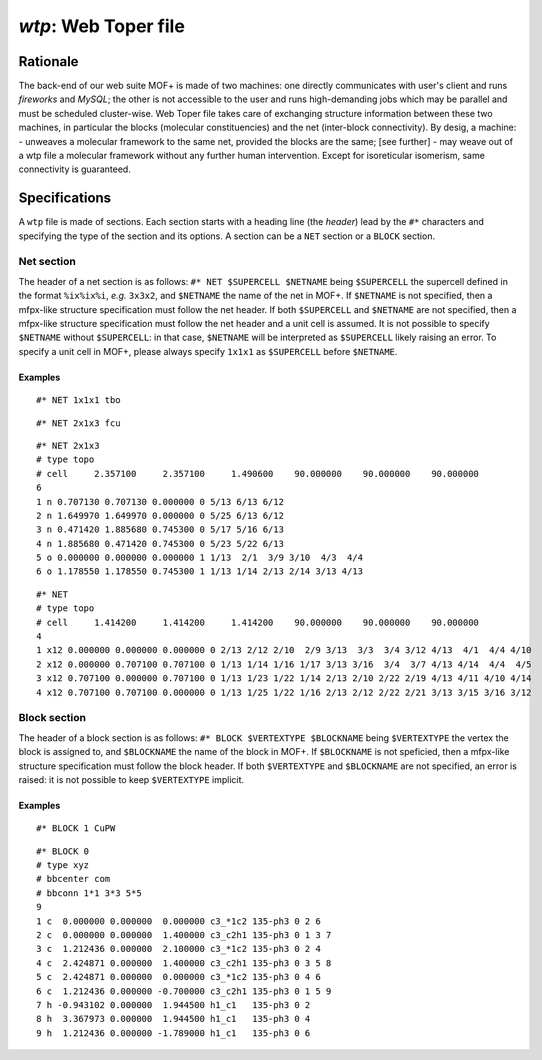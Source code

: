 .. molsys documentation master file, created by
   sphinx-quickstart on Thu Oct 18 10:01:37 2018.
   You can adapt this file completely to your liking, but it should at least
   contain the root `toctree` directive.


`wtp`: Web Toper file
#####################

Rationale
=========

The back-end of our web suite MOF+ is made of two machines: one directly communicates with user's client and runs `fireworks` and `MySQL`; the other is not accessible to the user and runs high-demanding jobs which may be parallel and must be scheduled cluster-wise.
Web Toper file takes care of exchanging structure information between these two machines, in particular the blocks (molecular constituencies) and the net (inter-block connectivity). By desig, a machine:
- unweaves a molecular framework to the same net, provided the blocks are the same; [see further]
- may weave out of a wtp file a molecular framework without any further human intervention. Except for isoreticular isomerism, same connectivity is guaranteed.

Specifications
==============

A ``wtp`` file is made of sections. Each section starts with a heading line (the `header`) lead by the ``#*`` characters and specifying the type of the section and its options. A section can be a ``NET`` section or a ``BLOCK`` section.

Net section
-----------

The header of a net section is as follows:
``#* NET $SUPERCELL $NETNAME``
being ``$SUPERCELL`` the supercell defined in the format ``%ix%ix%i``, `e.g.` ``3x3x2``, and ``$NETNAME`` the name of the net in MOF+. If ``$NETNAME`` is not specified, then a mfpx-like structure specification must follow the net header. If both ``$SUPERCELL`` and ``$NETNAME`` are not specified, then a mfpx-like structure specification must follow the net header and a unit cell is assumed. It is not possible to specify ``$NETNAME`` without ``$SUPERCELL``: in that case, ``$NETNAME`` will be interpreted as ``$SUPERCELL`` likely raising an error. To specify a unit cell in MOF+, please always specify ``1x1x1`` as ``$SUPERCELL`` before ``$NETNAME``.

Examples
^^^^^^^^

::

    #* NET 1x1x1 tbo

::

    #* NET 2x1x3 fcu

::

    #* NET 2x1x3
    # type topo
    # cell     2.357100     2.357100     1.490600    90.000000    90.000000    90.000000
    6
    1 n 0.707130 0.707130 0.000000 0 5/13 6/13 6/12 
    2 n 1.649970 1.649970 0.000000 0 5/25 6/13 6/12 
    3 n 0.471420 1.885680 0.745300 0 5/17 5/16 6/13 
    4 n 1.885680 0.471420 0.745300 0 5/23 5/22 6/13 
    5 o 0.000000 0.000000 0.000000 1 1/13  2/1  3/9 3/10  4/3  4/4
    6 o 1.178550 1.178550 0.745300 1 1/13 1/14 2/13 2/14 3/13 4/13

::

    #* NET
    # type topo
    # cell     1.414200     1.414200     1.414200    90.000000    90.000000    90.000000
    4
    1 x12 0.000000 0.000000 0.000000 0 2/13 2/12 2/10  2/9 3/13  3/3  3/4 3/12 4/13  4/1  4/4 4/10
    2 x12 0.000000 0.707100 0.707100 0 1/13 1/14 1/16 1/17 3/13 3/16  3/4  3/7 4/13 4/14  4/4  4/5
    3 x12 0.707100 0.000000 0.707100 0 1/13 1/23 1/22 1/14 2/13 2/10 2/22 2/19 4/13 4/11 4/10 4/14
    4 x12 0.707100 0.707100 0.000000 0 1/13 1/25 1/22 1/16 2/13 2/12 2/22 2/21 3/13 3/15 3/16 3/12

Block section
-------------

The header of a block section is as follows:
``#* BLOCK $VERTEXTYPE $BLOCKNAME``
being ``$VERTEXTYPE`` the vertex the block is assigned to, and ``$BLOCKNAME`` the name of the block in MOF+. If ``$BLOCKNAME`` is not speficied, then a mfpx-like structure specification must follow the block header. If both ``$VERTEXTYPE`` and ``$BLOCKNAME`` are not specified, an error is raised: it is not possible to keep ``$VERTEXTYPE`` implicit.

Examples
^^^^^^^^

::

    #* BLOCK 1 CuPW

::

    #* BLOCK 0
    # type xyz
    # bbcenter com
    # bbconn 1*1 3*3 5*5 
    9
    1 c  0.000000 0.000000  0.000000 c3_*1c2 135-ph3 0 2 6 
    2 c  0.000000 0.000000  1.400000 c3_c2h1 135-ph3 0 1 3 7
    3 c  1.212436 0.000000  2.100000 c3_*1c2 135-ph3 0 2 4 
    4 c  2.424871 0.000000  1.400000 c3_c2h1 135-ph3 0 3 5 8
    5 c  2.424871 0.000000  0.000000 c3_*1c2 135-ph3 0 4 6 
    6 c  1.212436 0.000000 -0.700000 c3_c2h1 135-ph3 0 1 5 9
    7 h -0.943102 0.000000  1.944500 h1_c1   135-ph3 0 2 
    8 h  3.367973 0.000000  1.944500 h1_c1   135-ph3 0 4 
    9 h  1.212436 0.000000 -1.789000 h1_c1   135-ph3 0 6 

